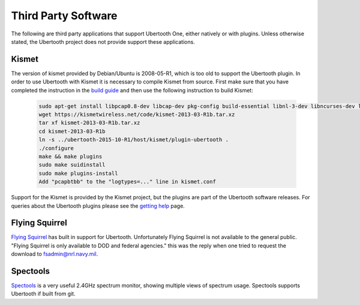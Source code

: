 ====================
Third Party Software
====================

The following are third party applications that support Ubertooth One, either natively or with plugins. Unless otherwise stated, the Ubertooth project does not provide support these applications.



Kismet
~~~~~~

The version of kismet provided by Debian/Ubuntu is 2008-05-R1, which is too old to support the Ubertooth plugin. In order to use Ubertooth with Kismet it is necessary to compile Kismet from source. First make sure that you have completed the instruction in the `build guide <https://ubertooth.readthedocs.io/en/latest/build_guide.html>`__ and then use the following instruction to build Kismet:

	.. code-block:: sh

		sudo apt-get install libpcap0.8-dev libcap-dev pkg-config build-essential libnl-3-dev libncurses-dev libpcre3-dev libpcap-dev libcap-dev libnl-genl-3-dev
		wget https://kismetwireless.net/code/kismet-2013-03-R1b.tar.xz
		tar xf kismet-2013-03-R1b.tar.xz
		cd kismet-2013-03-R1b
		ln -s ../ubertooth-2015-10-R1/host/kismet/plugin-ubertooth .
		./configure
		make && make plugins
		sudo make suidinstall
		sudo make plugins-install
		Add "pcapbtbb" to the "logtypes=..." line in kismet.conf

Support for the Kismet is provided by the Kismet project, but the plugins are part of the Ubertooth software releases. For queries about the Ubertooth plugins please see the `getting help <https://ubertooth.readthedocs.io/en/latest/getting_help.html>`__ page.



Flying Squirrel
~~~~~~~~~~~~~~~

`Flying Squirrel <http://www.nrl.navy.mil/itd/chacs/5545/flying-squirrel>`__ has built in support for Ubertooth. Unfortunately Flying Squirrel is not available to the general public. "Flying Squirrel is only available to DOD and federal agencies." this was the reply when one tried to request the download to fsadmin@nrl.navy.mil.



Spectools
~~~~~~~~~

`Spectools <https://www.kismetwireless.net/spectools>`__ is a very useful 2.4GHz spectrum monitor, showing multiple views of spectrum usage. Spectools supports Ubertooth if built from git.